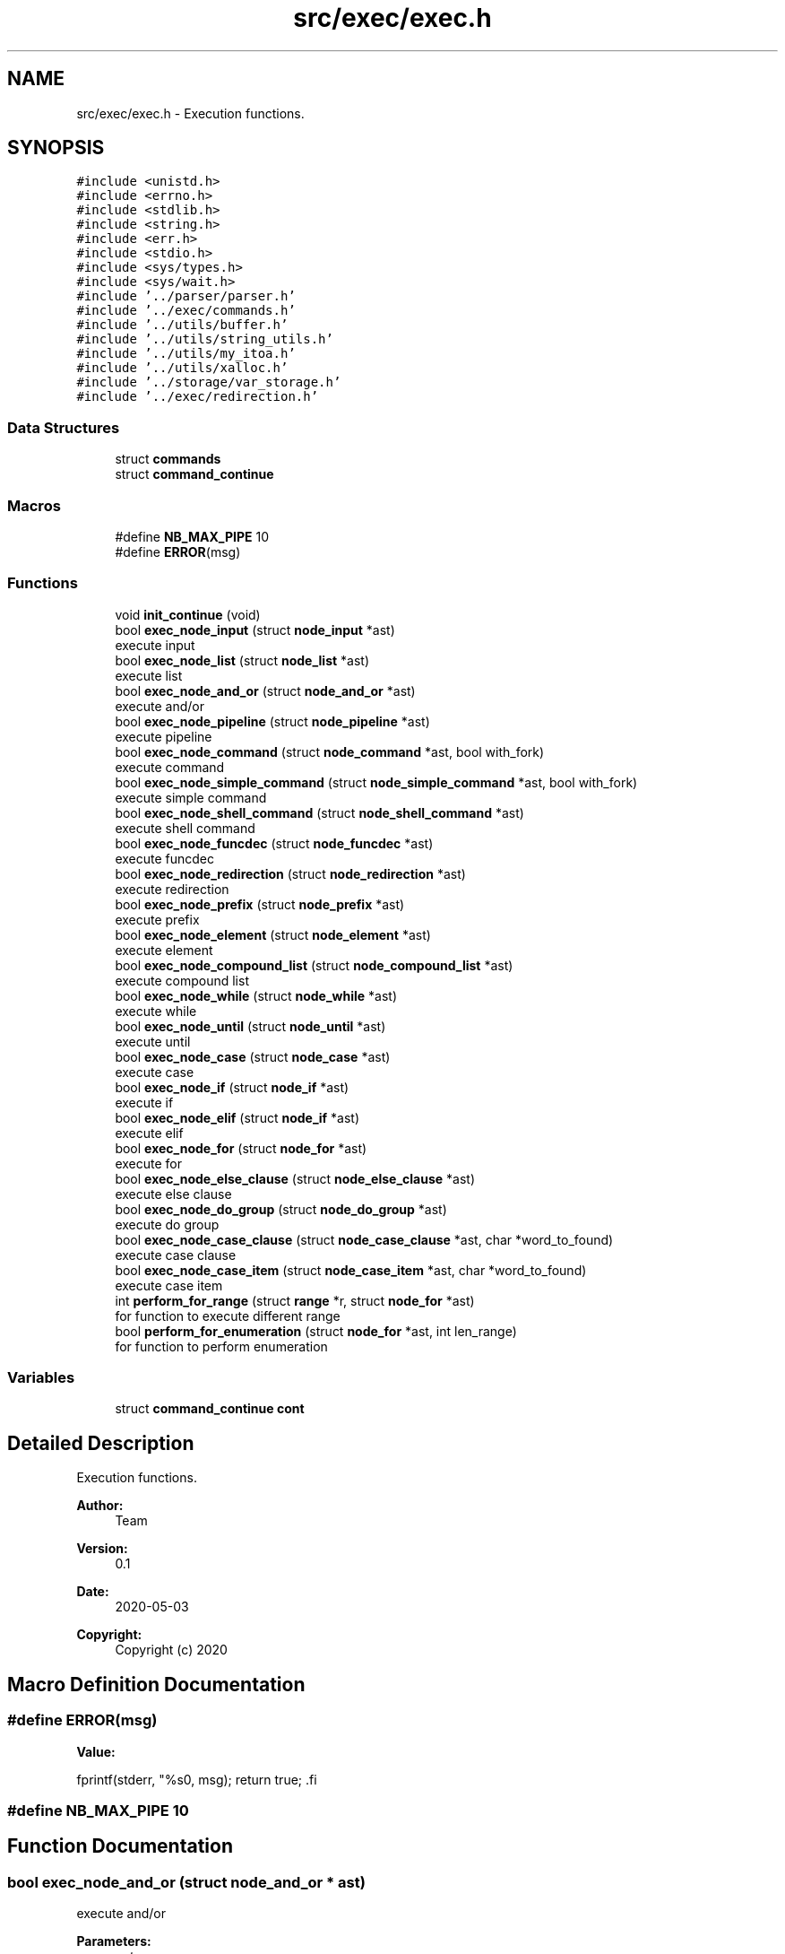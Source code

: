 .TH "src/exec/exec.h" 3 "Mon May 25 2020" "Version v0.1" "42h" \" -*- nroff -*-
.ad l
.nh
.SH NAME
src/exec/exec.h \- Execution functions\&.  

.SH SYNOPSIS
.br
.PP
\fC#include <unistd\&.h>\fP
.br
\fC#include <errno\&.h>\fP
.br
\fC#include <stdlib\&.h>\fP
.br
\fC#include <string\&.h>\fP
.br
\fC#include <err\&.h>\fP
.br
\fC#include <stdio\&.h>\fP
.br
\fC#include <sys/types\&.h>\fP
.br
\fC#include <sys/wait\&.h>\fP
.br
\fC#include '\&.\&./parser/parser\&.h'\fP
.br
\fC#include '\&.\&./exec/commands\&.h'\fP
.br
\fC#include '\&.\&./utils/buffer\&.h'\fP
.br
\fC#include '\&.\&./utils/string_utils\&.h'\fP
.br
\fC#include '\&.\&./utils/my_itoa\&.h'\fP
.br
\fC#include '\&.\&./utils/xalloc\&.h'\fP
.br
\fC#include '\&.\&./storage/var_storage\&.h'\fP
.br
\fC#include '\&.\&./exec/redirection\&.h'\fP
.br

.SS "Data Structures"

.in +1c
.ti -1c
.RI "struct \fBcommands\fP"
.br
.ti -1c
.RI "struct \fBcommand_continue\fP"
.br
.in -1c
.SS "Macros"

.in +1c
.ti -1c
.RI "#define \fBNB_MAX_PIPE\fP   10"
.br
.ti -1c
.RI "#define \fBERROR\fP(msg)"
.br
.in -1c
.SS "Functions"

.in +1c
.ti -1c
.RI "void \fBinit_continue\fP (void)"
.br
.ti -1c
.RI "bool \fBexec_node_input\fP (struct \fBnode_input\fP *ast)"
.br
.RI "execute input "
.ti -1c
.RI "bool \fBexec_node_list\fP (struct \fBnode_list\fP *ast)"
.br
.RI "execute list "
.ti -1c
.RI "bool \fBexec_node_and_or\fP (struct \fBnode_and_or\fP *ast)"
.br
.RI "execute and/or "
.ti -1c
.RI "bool \fBexec_node_pipeline\fP (struct \fBnode_pipeline\fP *ast)"
.br
.RI "execute pipeline "
.ti -1c
.RI "bool \fBexec_node_command\fP (struct \fBnode_command\fP *ast, bool with_fork)"
.br
.RI "execute command "
.ti -1c
.RI "bool \fBexec_node_simple_command\fP (struct \fBnode_simple_command\fP *ast, bool with_fork)"
.br
.RI "execute simple command "
.ti -1c
.RI "bool \fBexec_node_shell_command\fP (struct \fBnode_shell_command\fP *ast)"
.br
.RI "execute shell command "
.ti -1c
.RI "bool \fBexec_node_funcdec\fP (struct \fBnode_funcdec\fP *ast)"
.br
.RI "execute funcdec "
.ti -1c
.RI "bool \fBexec_node_redirection\fP (struct \fBnode_redirection\fP *ast)"
.br
.RI "execute redirection "
.ti -1c
.RI "bool \fBexec_node_prefix\fP (struct \fBnode_prefix\fP *ast)"
.br
.RI "execute prefix "
.ti -1c
.RI "bool \fBexec_node_element\fP (struct \fBnode_element\fP *ast)"
.br
.RI "execute element "
.ti -1c
.RI "bool \fBexec_node_compound_list\fP (struct \fBnode_compound_list\fP *ast)"
.br
.RI "execute compound list "
.ti -1c
.RI "bool \fBexec_node_while\fP (struct \fBnode_while\fP *ast)"
.br
.RI "execute while "
.ti -1c
.RI "bool \fBexec_node_until\fP (struct \fBnode_until\fP *ast)"
.br
.RI "execute until "
.ti -1c
.RI "bool \fBexec_node_case\fP (struct \fBnode_case\fP *ast)"
.br
.RI "execute case "
.ti -1c
.RI "bool \fBexec_node_if\fP (struct \fBnode_if\fP *ast)"
.br
.RI "execute if "
.ti -1c
.RI "bool \fBexec_node_elif\fP (struct \fBnode_if\fP *ast)"
.br
.RI "execute elif "
.ti -1c
.RI "bool \fBexec_node_for\fP (struct \fBnode_for\fP *ast)"
.br
.RI "execute for "
.ti -1c
.RI "bool \fBexec_node_else_clause\fP (struct \fBnode_else_clause\fP *ast)"
.br
.RI "execute else clause "
.ti -1c
.RI "bool \fBexec_node_do_group\fP (struct \fBnode_do_group\fP *ast)"
.br
.RI "execute do group "
.ti -1c
.RI "bool \fBexec_node_case_clause\fP (struct \fBnode_case_clause\fP *ast, char *word_to_found)"
.br
.RI "execute case clause "
.ti -1c
.RI "bool \fBexec_node_case_item\fP (struct \fBnode_case_item\fP *ast, char *word_to_found)"
.br
.RI "execute case item "
.ti -1c
.RI "int \fBperform_for_range\fP (struct \fBrange\fP *r, struct \fBnode_for\fP *ast)"
.br
.RI "for function to execute different range "
.ti -1c
.RI "bool \fBperform_for_enumeration\fP (struct \fBnode_for\fP *ast, int len_range)"
.br
.RI "for function to perform enumeration "
.in -1c
.SS "Variables"

.in +1c
.ti -1c
.RI "struct \fBcommand_continue\fP \fBcont\fP"
.br
.in -1c
.SH "Detailed Description"
.PP 
Execution functions\&. 


.PP
\fBAuthor:\fP
.RS 4
Team 
.RE
.PP
\fBVersion:\fP
.RS 4
0\&.1 
.RE
.PP
\fBDate:\fP
.RS 4
2020-05-03
.RE
.PP
\fBCopyright:\fP
.RS 4
Copyright (c) 2020 
.RE
.PP

.SH "Macro Definition Documentation"
.PP 
.SS "#define ERROR(msg)"
\fBValue:\fP
.PP
.nf
fprintf(stderr, "%s\n", msg); \
            return true; \
.fi
.SS "#define NB_MAX_PIPE   10"

.SH "Function Documentation"
.PP 
.SS "bool exec_node_and_or (struct \fBnode_and_or\fP * ast)"

.PP
execute and/or 
.PP
\fBParameters:\fP
.RS 4
\fIast\fP 
.RE
.PP
\fBReturns:\fP
.RS 4
true 
.PP
false 
.RE
.PP

.SS "bool exec_node_case (struct \fBnode_case\fP * ast)"

.PP
execute case 
.PP
\fBParameters:\fP
.RS 4
\fIast\fP 
.RE
.PP
\fBReturns:\fP
.RS 4
true 
.PP
false 
.RE
.PP

.SS "bool exec_node_case_clause (struct \fBnode_case_clause\fP * ast, char * word_to_found)"

.PP
execute case clause 
.PP
\fBParameters:\fP
.RS 4
\fIast\fP 
.RE
.PP
\fBReturns:\fP
.RS 4
true 
.PP
false 
.RE
.PP

.SS "bool exec_node_case_item (struct \fBnode_case_item\fP * ast, char * word_to_found)"

.PP
execute case item 
.PP
\fBParameters:\fP
.RS 4
\fIast\fP 
.RE
.PP
\fBReturns:\fP
.RS 4
true 
.PP
false 
.RE
.PP

.SS "bool exec_node_command (struct \fBnode_command\fP * ast, bool with_fork)"

.PP
execute command 
.PP
\fBParameters:\fP
.RS 4
\fIast\fP 
.br
\fIwith_fork\fP 
.RE
.PP
\fBReturns:\fP
.RS 4
true 
.PP
false 
.RE
.PP

.SS "bool exec_node_compound_list (struct \fBnode_compound_list\fP * ast)"

.PP
execute compound list 
.PP
\fBParameters:\fP
.RS 4
\fIast\fP 
.RE
.PP
\fBReturns:\fP
.RS 4
true 
.PP
false 
.RE
.PP

.SS "bool exec_node_do_group (struct \fBnode_do_group\fP * ast)"

.PP
execute do group 
.PP
\fBParameters:\fP
.RS 4
\fIast\fP 
.RE
.PP
\fBReturns:\fP
.RS 4
true 
.PP
false 
.RE
.PP

.SS "bool exec_node_element (struct \fBnode_element\fP * ast)"

.PP
execute element 
.PP
\fBParameters:\fP
.RS 4
\fIast\fP 
.RE
.PP
\fBReturns:\fP
.RS 4
true 
.PP
false 
.RE
.PP

.SS "bool exec_node_elif (struct \fBnode_if\fP * ast)"

.PP
execute elif 
.PP
\fBParameters:\fP
.RS 4
\fIast\fP 
.RE
.PP
\fBReturns:\fP
.RS 4
true 
.PP
false 
.RE
.PP

.SS "bool exec_node_else_clause (struct \fBnode_else_clause\fP * ast)"

.PP
execute else clause 
.PP
\fBParameters:\fP
.RS 4
\fIast\fP 
.RE
.PP
\fBReturns:\fP
.RS 4
true 
.PP
false 
.RE
.PP

.SS "bool exec_node_for (struct \fBnode_for\fP * ast)"

.PP
execute for 
.PP
\fBParameters:\fP
.RS 4
\fIast\fP 
.RE
.PP
\fBReturns:\fP
.RS 4
true 
.PP
false 
.RE
.PP

.SS "bool exec_node_funcdec (struct \fBnode_funcdec\fP * ast)"

.PP
execute funcdec 
.PP
\fBParameters:\fP
.RS 4
\fIast\fP 
.RE
.PP
\fBReturns:\fP
.RS 4
true 
.PP
false 
.RE
.PP

.SS "bool exec_node_if (struct \fBnode_if\fP * ast)"

.PP
execute if 
.PP
\fBParameters:\fP
.RS 4
\fIast\fP 
.RE
.PP
\fBReturns:\fP
.RS 4
true 
.PP
false 
.RE
.PP

.SS "bool exec_node_input (struct \fBnode_input\fP * ast)"

.PP
execute input 
.PP
\fBParameters:\fP
.RS 4
\fIast\fP 
.RE
.PP
\fBReturns:\fP
.RS 4
true 
.PP
false 
.RE
.PP

.SS "bool exec_node_list (struct \fBnode_list\fP * ast)"

.PP
execute list 
.PP
\fBParameters:\fP
.RS 4
\fIast\fP 
.RE
.PP
\fBReturns:\fP
.RS 4
true 
.PP
false 
.RE
.PP

.SS "bool exec_node_pipeline (struct \fBnode_pipeline\fP * ast)"

.PP
execute pipeline 
.PP
\fBParameters:\fP
.RS 4
\fIast\fP 
.RE
.PP
\fBReturns:\fP
.RS 4
true 
.PP
false 
.RE
.PP

.SS "bool exec_node_prefix (struct \fBnode_prefix\fP * ast)"

.PP
execute prefix 
.PP
\fBParameters:\fP
.RS 4
\fIast\fP 
.RE
.PP
\fBReturns:\fP
.RS 4
true 
.PP
false 
.RE
.PP

.SS "bool exec_node_redirection (struct \fBnode_redirection\fP * ast)"

.PP
execute redirection 
.PP
\fBParameters:\fP
.RS 4
\fIast\fP 
.RE
.PP
\fBReturns:\fP
.RS 4
true 
.PP
false 
.RE
.PP

.SS "bool exec_node_shell_command (struct \fBnode_shell_command\fP * ast)"

.PP
execute shell command 
.PP
\fBParameters:\fP
.RS 4
\fIast\fP 
.RE
.PP
\fBReturns:\fP
.RS 4
true 
.PP
false 
.RE
.PP

.SS "bool exec_node_simple_command (struct \fBnode_simple_command\fP * ast, bool with_fork)"

.PP
execute simple command 
.PP
\fBParameters:\fP
.RS 4
\fIast\fP 
.br
\fIwith_fork\fP 
.RE
.PP
\fBReturns:\fP
.RS 4
true 
.PP
false 
.RE
.PP

.SS "bool exec_node_until (struct \fBnode_until\fP * ast)"

.PP
execute until 
.PP
\fBParameters:\fP
.RS 4
\fIast\fP 
.RE
.PP
\fBReturns:\fP
.RS 4
true 
.PP
false 
.RE
.PP

.SS "bool exec_node_while (struct \fBnode_while\fP * ast)"

.PP
execute while 
.PP
\fBParameters:\fP
.RS 4
\fIast\fP 
.RE
.PP
\fBReturns:\fP
.RS 4
true 
.PP
false 
.RE
.PP

.SS "void init_continue (void)"
Global for continue command 
.SS "bool perform_for_enumeration (struct \fBnode_for\fP * ast, int len_range)"

.PP
for function to perform enumeration 
.PP
\fBParameters:\fP
.RS 4
\fIast\fP 
.br
\fIlen_range\fP 
.RE
.PP
\fBReturns:\fP
.RS 4
true 
.PP
false 
.RE
.PP

.SS "int perform_for_range (struct \fBrange\fP * r, struct \fBnode_for\fP * ast)"

.PP
for function to execute different range 
.PP
\fBParameters:\fP
.RS 4
\fIr\fP 
.br
\fIast\fP 
.RE
.PP
\fBReturns:\fP
.RS 4
int 
.RE
.PP

.SH "Variable Documentation"
.PP 
.SS "struct \fBcommand_continue\fP cont"

.SH "Author"
.PP 
Generated automatically by Doxygen for 42h from the source code\&.

